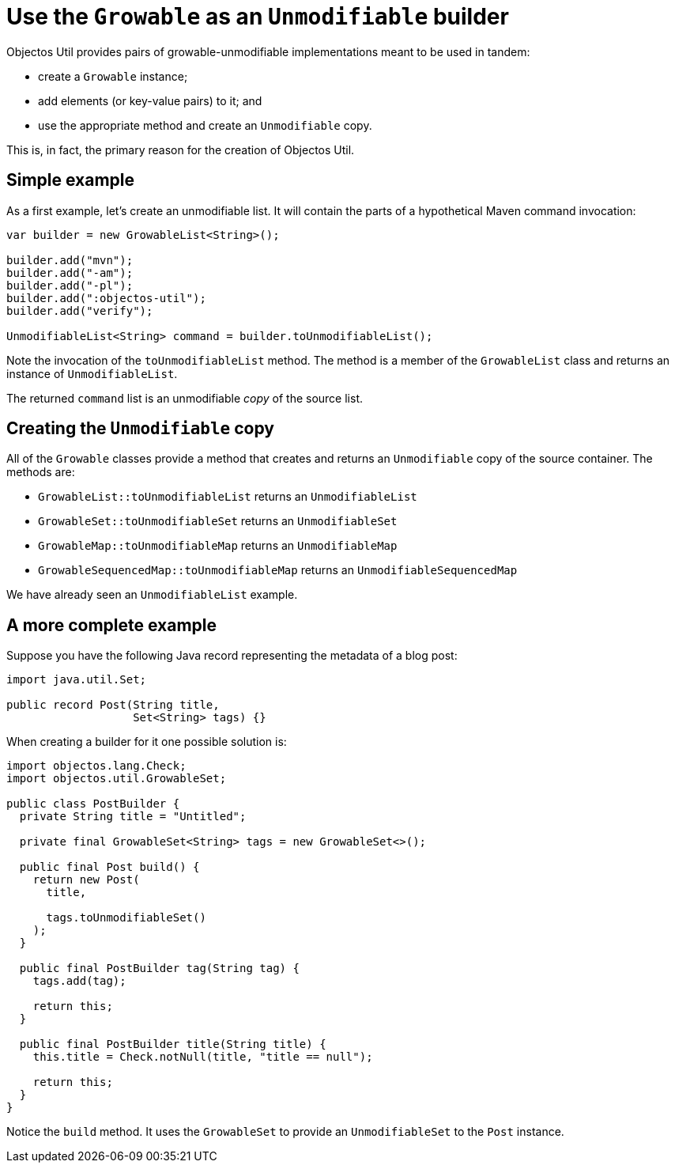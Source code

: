 = Use the `Growable` as an `Unmodifiable` builder

Objectos Util provides pairs of growable-unmodifiable implementations meant to be used in tandem:

- create a `Growable` instance;
- add elements (or key-value pairs) to it; and
- use the appropriate method and create an `Unmodifiable` copy.

This is, in fact, the primary reason for the creation of Objectos Util.

== Simple example

As a first example, let's create an unmodifiable list.
It will contain the parts of a hypothetical Maven command invocation:

[,java]
----
var builder = new GrowableList<String>();

builder.add("mvn");
builder.add("-am");
builder.add("-pl");
builder.add(":objectos-util");
builder.add("verify");

UnmodifiableList<String> command = builder.toUnmodifiableList(); 
----

Note the invocation of the `toUnmodifiableList` method.
The method is a member of the `GrowableList` class and returns an instance of `UnmodifiableList`.

The returned `command` list is an unmodifiable _copy_ of the source list.

== Creating the `Unmodifiable` copy

All of the `Growable` classes provide a method that creates and returns an `Unmodifiable` copy of the source container.
The methods are:

- `GrowableList::toUnmodifiableList` returns an `UnmodifiableList`
- `GrowableSet::toUnmodifiableSet` returns an `UnmodifiableSet`
- `GrowableMap::toUnmodifiableMap` returns an `UnmodifiableMap`
- `GrowableSequencedMap::toUnmodifiableMap` returns an `UnmodifiableSequencedMap`

We have already seen an `UnmodifiableList` example. 

== A more complete example

Suppose you have the following Java record representing the metadata of a blog post:

[,java]
----
import java.util.Set;

public record Post(String title,
                   Set<String> tags) {}
----

When creating a builder for it one possible solution is:  

[,java]
----
import objectos.lang.Check;
import objectos.util.GrowableSet;

public class PostBuilder {
  private String title = "Untitled";

  private final GrowableSet<String> tags = new GrowableSet<>();

  public final Post build() {
    return new Post(
      title,

      tags.toUnmodifiableSet()
    );
  }

  public final PostBuilder tag(String tag) {
    tags.add(tag);

    return this;
  }

  public final PostBuilder title(String title) {
    this.title = Check.notNull(title, "title == null");

    return this;
  }
}
----

Notice the `build` method.
It uses the `GrowableSet` to provide an `UnmodifiableSet` to the `Post` instance.
